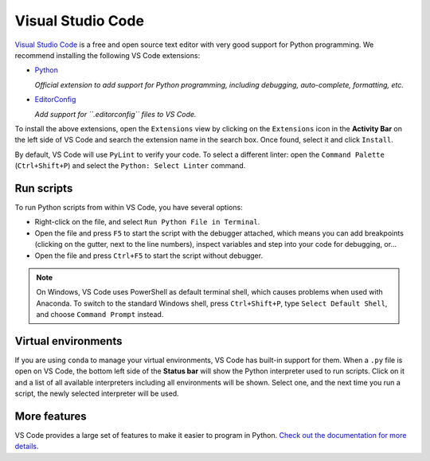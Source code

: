 ********************************************************************************
Visual Studio Code
********************************************************************************

`Visual Studio Code <https://code.visualstudio.com/>`_ is a free and open source text
editor with very good support for Python programming.
We recommend installing the following VS Code extensions:

* `Python <https://marketplace.visualstudio.com/items?itemName=ms-python.python>`_

  *Official extension to add support for Python programming, including debugging, auto-complete, formatting, etc.*

* `EditorConfig <https://marketplace.visualstudio.com/items?itemName=EditorConfig.EditorConfig>`_

  *Add support for ``.editorconfig`` files to VS Code.*

To install the above extensions, open the ``Extensions`` view  by clicking on the
``Extensions`` icon in the **Activity Bar** on the left side of VS Code and search
the extension name in the search box. Once found, select it and click ``Install``.

By default, VS Code will use ``PyLint`` to verify your code. To select a different
linter: open the ``Command Palette`` (``Ctrl+Shift+P``) and select the
``Python: Select Linter`` command.


Run scripts
===========

To run Python scripts from within VS Code, you have several options:

* Right-click on the file, and select ``Run Python File in Terminal``.
* Open the file and press ``F5`` to start the script with the debugger attached, which means you can add breakpoints (clicking on the gutter, next to the line numbers), inspect variables and step into your code for debugging, or...
* Open the file and press ``Ctrl+F5`` to start the script without debugger.

.. note::

    On Windows, VS Code uses PowerShell as default terminal shell, which causes problems when used with Anaconda.
    To switch to the standard Windows shell, press ``Ctrl+Shift+P``, type ``Select Default Shell``, and choose ``Command Prompt`` instead.


Virtual environments
====================

If you are using ``conda`` to manage your virtual environments, VS Code has built-in
support for them. When a ``.py`` file is open on VS Code, the bottom left side of the
**Status bar** will show the Python interpreter used to run scripts.
Click on it and a list of all available interpreters including all environments
will be shown. Select one, and the next time you run a script, the newly selected
interpreter will be used.


More features
=============

VS Code provides a large set of features to make it easier to program in Python.
`Check out the documentation for more details <https://code.visualstudio.com/docs/languages/python>`_.
